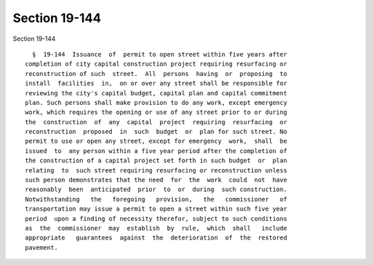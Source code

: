 Section 19-144
==============

Section 19-144 ::    
        
     
        §  19-144  Issuance  of  permit to open street within five years after
      completion of city capital construction project requiring resurfacing or
      reconstruction of such  street.  All  persons  having  or  proposing  to
      install  facilities  in,  on or over any street shall be responsible for
      reviewing the city's capital budget, capital plan and capital commitment
      plan. Such persons shall make provision to do any work, except emergency
      work, which requires the opening or use of any street prior to or during
      the  construction  of  any  capital  project  requiring  resurfacing  or
      reconstruction  proposed  in  such  budget  or  plan for such street. No
      permit to use or open any street, except for emergency  work,  shall  be
      issued  to  any person within a five year period after the completion of
      the construction of a capital project set forth in such budget  or  plan
      relating  to  such street requiring resurfacing or reconstruction unless
      such person demonstrates that the need  for  the  work  could  not  have
      reasonably  been  anticipated  prior  to  or  during  such construction.
      Notwithstanding   the   foregoing   provision,   the   commissioner   of
      transportation may issue a permit to open a street within such five year
      period  upon a finding of necessity therefor, subject to such conditions
      as  the  commissioner  may  establish  by  rule,  which  shall   include
      appropriate   guarantees  against  the  deterioration  of  the  restored
      pavement.
    
    
    
    
    
    
    